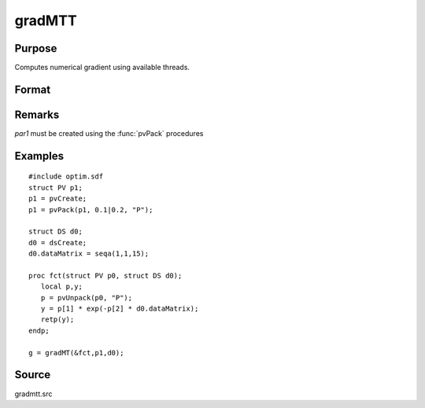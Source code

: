 
gradMTT
==============================================

Purpose
----------------

Computes numerical gradient using available threads.

Format
----------------
.. function:: gradMTT(&fct,par1,data1)

    :param &fct: pointer to procedure returning either Nx1 vector or 1x1 scalar.
    :type &fct: scalar

    :param par1: structure of type :class:`PV` containing parameter vector at which gradient is to be evaluated
    :type par1: struct

    :param data1: structure of type DS containing any data needed by *fct*
    :type data1: struct

    :returns: **g** (*NxK or 1xK*) - Jacobian or gradient.
    
Remarks
-------

*par1* must be created using the :func:`pvPack` procedures


Examples
----------------

::

    #include optim.sdf
    struct PV p1;
    p1 = pvCreate;
    p1 = pvPack(p1, 0.1|0.2, "P");

    struct DS d0;
    d0 = dsCreate;
    d0.dataMatrix = seqa(1,1,15);

    proc fct(struct PV p0, struct DS d0);
       local p,y;
       p = pvUnpack(p0, "P");
       y = p[1] * exp(-p[2] * d0.dataMatrix);
       retp(y);
    endp;

    g = gradMT(&fct,p1,d0);

Source
------

gradmtt.src
